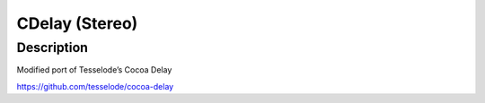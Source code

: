 ***************
CDelay (Stereo)
***************

.. _description-4:

Description
~~~~~~~~~~~

Modified port of Tesselode’s Cocoa Delay 

https://github.com/tesselode/cocoa-delay
